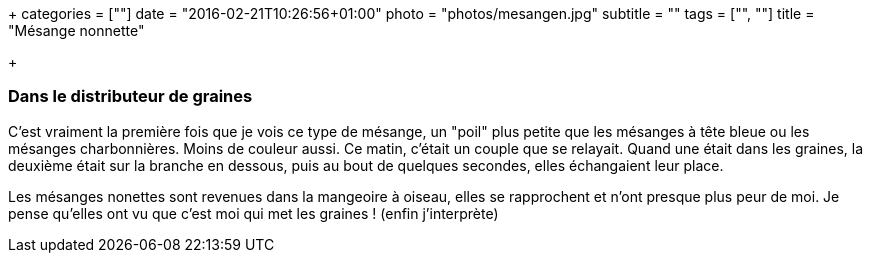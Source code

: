 +++
categories = [""]
date = "2016-02-21T10:26:56+01:00"
photo = "photos/mesangen.jpg"
subtitle = ""
tags = ["", ""]
title = "Mésange nonnette"

+++

=== Dans le distributeur de graines

C'est vraiment la première fois que je vois ce type de mésange, un "poil" plus petite que les mésanges à tête bleue ou les mésanges charbonnières. Moins de couleur aussi.
Ce matin, c'était un couple que se relayait. Quand une était dans les graines, la deuxième était sur la branche en dessous, puis au bout de quelques secondes, elles échangaient leur place.

Les mésanges nonettes sont revenues dans la mangeoire à oiseau, elles se rapprochent et n'ont presque plus peur de moi. Je pense qu'elles ont vu que c'est moi qui met les graines ! (enfin j'interprète)
